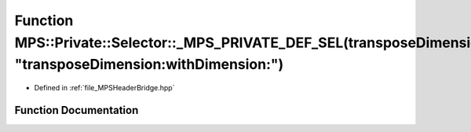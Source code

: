 .. _exhale_function__m_p_s_header_bridge_8hpp_1aae7e7251075076242cd18ee99dfc8c6c:

Function MPS::Private::Selector::_MPS_PRIVATE_DEF_SEL(transposeDimension_withDimension_, "transposeDimension:withDimension:")
=============================================================================================================================

- Defined in :ref:`file_MPSHeaderBridge.hpp`


Function Documentation
----------------------


.. doxygenfunction:: MPS::Private::Selector::_MPS_PRIVATE_DEF_SEL(transposeDimension_withDimension_, "transposeDimension:withDimension:")
   :project: MPSCPP